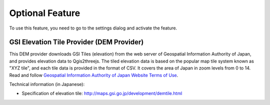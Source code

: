 Optional Feature
================

.. raw:: html

   <!--To enable these features, you need to go to the settings dialog and check the feature you want to use.
   List of Optional Features:
   * [GSI Elevation Tile Provider](#gsielevtile)-->

To use this feature, you need to go to the settings dialog and activate
the feature.

GSI Elevation Tile Provider (DEM Provider)
~~~~~~~~~~~~~~~~~~~~~~~~~~~~~~~~~~~~~~~~~~

This DEM provider downloads GSI Tiles (elevation) from the web server of
Geospatial Information Authority of Japan, and provides elevation data
to Qgis2threejs. The tiled elevation data is based on the popular map
tile system known as "XYZ tile", and each tile data is provided in the
format of CSV. It covers the area of Japan in zoom levels from 0 to 14.
Read and follow `Geospatial Information Authority of Japan Website Terms
of Use <http://www.gsi.go.jp/ENGLISH/page_e30286.html>`__.

Technical information (in Japanese):

-  Specification of elevation tile:
   http://maps.gsi.go.jp/development/demtile.html
